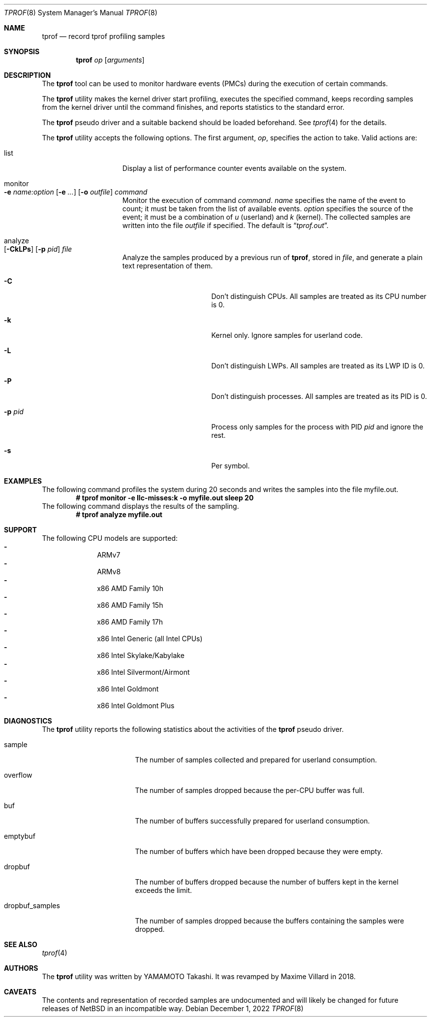 .\"	$NetBSD: tprof.8,v 1.17 2022/12/01 00:32:52 ryo Exp $
.\"
.\" Copyright (c)2011 YAMAMOTO Takashi,
.\" All rights reserved.
.\"
.\" Redistribution and use in source and binary forms, with or without
.\" modification, are permitted provided that the following conditions
.\" are met:
.\" 1. Redistributions of source code must retain the above copyright
.\"    notice, this list of conditions and the following disclaimer.
.\" 2. Redistributions in binary form must reproduce the above copyright
.\"    notice, this list of conditions and the following disclaimer in the
.\"    documentation and/or other materials provided with the distribution.
.\"
.\" THIS SOFTWARE IS PROVIDED BY THE AUTHOR AND CONTRIBUTORS ``AS IS'' AND
.\" ANY EXPRESS OR IMPLIED WARRANTIES, INCLUDING, BUT NOT LIMITED TO, THE
.\" IMPLIED WARRANTIES OF MERCHANTABILITY AND FITNESS FOR A PARTICULAR PURPOSE
.\" ARE DISCLAIMED.  IN NO EVENT SHALL THE AUTHOR OR CONTRIBUTORS BE LIABLE
.\" FOR ANY DIRECT, INDIRECT, INCIDENTAL, SPECIAL, EXEMPLARY, OR CONSEQUENTIAL
.\" DAMAGES (INCLUDING, BUT NOT LIMITED TO, PROCUREMENT OF SUBSTITUTE GOODS
.\" OR SERVICES; LOSS OF USE, DATA, OR PROFITS; OR BUSINESS INTERRUPTION)
.\" HOWEVER CAUSED AND ON ANY THEORY OF LIABILITY, WHETHER IN CONTRACT, STRICT
.\" LIABILITY, OR TORT (INCLUDING NEGLIGENCE OR OTHERWISE) ARISING IN ANY WAY
.\" OUT OF THE USE OF THIS SOFTWARE, EVEN IF ADVISED OF THE POSSIBILITY OF
.\" SUCH DAMAGE.
.\"
.Dd December 1, 2022
.Dt TPROF 8
.Os
.Sh NAME
.Nm tprof
.Nd record tprof profiling samples
.Sh SYNOPSIS
.Nm
.Ar op
.Op Ar arguments
.Sh DESCRIPTION
The
.Nm
tool can be used to monitor hardware events (PMCs) during the execution of
certain commands.
.Pp
The
.Nm
utility makes the kernel driver start profiling,
executes the specified command,
keeps recording samples from the kernel driver until the command finishes,
and reports statistics to the standard error.
.Pp
The
.Nm tprof
pseudo driver and a suitable backend should be loaded beforehand.
See
.Xr tprof 4
for the details.
.Pp
The
.Nm
utility accepts the following options.
The first argument,
.Ar op ,
specifies the action to take.
Valid actions are:
.Bl -tag -width offline -offset indent
.It list
Display a list of performance counter events available on the system.
.It monitor Xo
.Fl e
.Ar name:option
.Op Fl e Ar ...
.Op Fl o Ar outfile
.Ar command
.Xc
Monitor the execution of command
.Ar command .
.Ar name
specifies the name of the event to count; it must be taken from the list of
available events.
.Ar option
specifies the source of the event; it must be a combination of
.Ar u
(userland) and
.Ar k
(kernel).
The collected samples are written into the file
.Ar outfile
if specified.
The default is
.Dq Pa tprof.out .
.It analyze Xo
.Op Fl CkLPs
.Op Fl p Ar pid
.Ar file
.Xc
Analyze the samples produced by a previous run of
.Nm tprof ,
stored in
.Ar file ,
and generate a plain text representation of them.
.Bl -tag -width XPXpidXX -offset indent
.It Fl C
Don't distinguish CPUs.
All samples are treated as its CPU number is 0.
.It Fl k
Kernel only.
Ignore samples for userland code.
.It Fl L
Don't distinguish LWPs.
All samples are treated as its LWP ID is 0.
.It Fl P
Don't distinguish processes.
All samples are treated as its PID is 0.
.It Fl p Ar pid
Process only samples for the process with PID
.Ar pid
and ignore the rest.
.It Fl s
Per symbol.
.El
.El
.Sh EXAMPLES
The following command profiles the system during 20 seconds and writes the
samples into the file myfile.out.
.Dl # tprof monitor -e llc-misses:k -o myfile.out sleep 20
The following command displays the results of the sampling.
.Dl # tprof analyze myfile.out
.Sh SUPPORT
The following CPU models are supported:
.Bl -hyphen -compact -offset indent
.It
ARMv7
.It
ARMv8
.It
x86 AMD Family 10h
.It
x86 AMD Family 15h
.It
x86 AMD Family 17h
.It
x86 Intel Generic (all Intel CPUs)
.It
x86 Intel Skylake/Kabylake
.It
x86 Intel Silvermont/Airmont
.It
x86 Intel Goldmont
.It
x86 Intel Goldmont Plus
.El
.Sh DIAGNOSTICS
The
.Nm
utility reports the following statistics about the activities of the
.Nm tprof
pseudo driver.
.Bl -tag -width dropbuf_samples
.It sample
The number of samples collected and prepared for userland consumption.
.It overflow
The number of samples dropped because the per-CPU buffer was full.
.It buf
The number of buffers successfully prepared for userland consumption.
.It emptybuf
The number of buffers which have been dropped because they were empty.
.It dropbuf
The number of buffers dropped because the number of buffers kept in the kernel
exceeds the limit.
.It dropbuf_samples
The number of samples dropped because the buffers containing the samples
were dropped.
.El
.Sh SEE ALSO
.Xr tprof 4
.Sh AUTHORS
.An -nosplit
The
.Nm
utility was written by
.An YAMAMOTO Takashi .
It was revamped by
.An Maxime Villard
in 2018.
.Sh CAVEATS
The contents and representation of recorded samples are undocumented and
will likely be changed for future releases of
.Nx
in an incompatible way.
